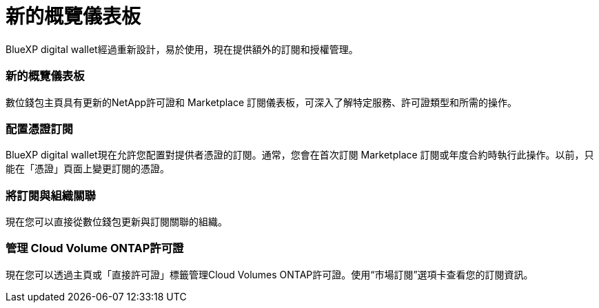 = 新的概覽儀表板
:allow-uri-read: 


BlueXP digital wallet經過重新設計，易於使用，現在提供額外的訂閱和授權管理。



=== 新的概覽儀表板

數位錢包主頁具有更新的NetApp許可證和 Marketplace 訂閱儀表板，可深入了解特定服務、許可證類型和所需的操作。



=== 配置憑證訂閱

BlueXP digital wallet現在允許您配置對提供者憑證的訂閱。通常，您會在首次訂閱 Marketplace 訂閱或年度合約時執行此操作。以前，只能在「憑證」頁面上變更訂閱的憑證。



=== 將訂閱與組織關聯

現在您可以直接從數位錢包更新與訂閱關聯的組織。



=== 管理 Cloud Volume ONTAP許可證

現在您可以透過主頁或「直接許可證」標籤管理Cloud Volumes ONTAP許可證。使用“市場訂閱”選項卡查看您的訂閱資訊。
